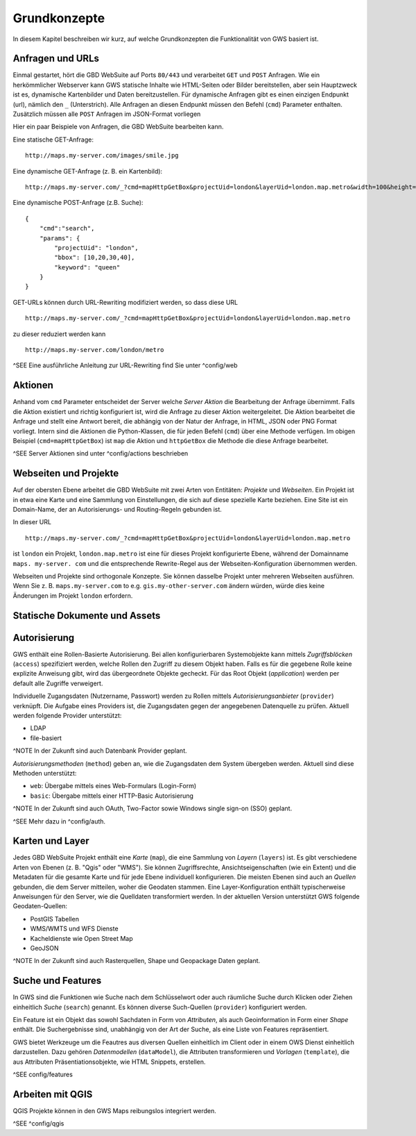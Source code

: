 Grundkonzepte
=============

In diesem Kapitel beschreiben wir kurz, auf welche Grundkonzepten die Funktionalität von GWS basiert ist.

Anfragen und URLs
-----------------

Einmal gestartet, hört die GBD WebSuite auf Ports ``80/443`` und verarbeitet ``GET`` und ``POST`` Anfragen. Wie ein herkömmlicher Webserver kann GWS statische Inhalte wie HTML-Seiten oder Bilder bereitstellen, aber sein Hauptzweck ist es, dynamische Kartenbilder und Daten bereitzustellen. Für dynamische Anfragen gibt es einen einzigen Endpunkt (url), nämlich den ``_`` (Unterstrich). Alle Anfragen an diesen Endpunkt müssen den Befehl (``cmd``) Parameter enthalten.
Zusätzlich müssen alle ``POST`` Anfragen im JSON-Format vorliegen

Hier ein paar Beispiele von Anfragen, die GBD WebSuite bearbeiten kann.

Eine statische GET-Anfrage: ::

    http://maps.my-server.com/images/smile.jpg

Eine dynamische GET-Anfrage (z. B. ein Kartenbild): ::

    http://maps.my-server.com/_?cmd=mapHttpGetBox&projectUid=london&layerUid=london.map.metro&width=100&height=200&bbox=10,20,30,40

Eine dynamische POST-Anfrage (z.B. Suche): ::

    {
        "cmd":"search",
        "params": {
            "projectUid": "london",
            "bbox": [10,20,30,40],
            "keyword": "queen"
        }
    }

GET-URLs können durch URL-Rewriting modifiziert werden, so dass diese URL ::

    http://maps.my-server.com/_?cmd=mapHttpGetBox&projectUid=london&layerUid=london.map.metro

zu dieser reduziert werden kann ::

    http://maps.my-server.com/london/metro

^SEE Eine ausführliche Anleitung zur URL-Rewriting find Sie unter ^config/web

Aktionen
--------

Anhand vom ``cmd`` Parameter entscheidet der Server welche *Server Aktion* die Bearbeitung der Anfrage übernimmt. Falls die Aktion existiert und richtig konfiguriert ist,  wird die Anfrage zu dieser Aktion weitergeleitet. Die Aktion bearbeitet die Anfrage und stellt eine Antwort bereit, die abhängig von der Natur der Anfrage, in HTML, JSON oder PNG Format vorliegt. Intern sind die Aktionen die Python-Klassen, die für jeden Befehl (``cmd``) über eine Methode verfügen. Im obigen Beispiel (``cmd=mapHttpGetBox``) ist ``map`` die Aktion und ``httpGetBox`` die Methode die diese Anfrage bearbeitet.

^SEE Server Aktionen sind unter ^config/actions beschrieben

Webseiten und Projekte
----------------------

Auf der obersten Ebene arbeitet die GBD WebSuite mit zwei Arten von Entitäten: *Projekte* und *Webseiten*. Ein Projekt ist in etwa eine Karte und eine Sammlung von Einstellungen, die sich auf diese spezielle Karte beziehen. Eine Site ist ein Domain-Name, der an Autorisierungs- und Routing-Regeln gebunden ist.

In dieser URL ::

    http://maps.my-server.com/_?cmd=mapHttpGetBox&projectUid=london&layerUid=london.map.metro

ist ``london`` ein Projekt, ``london.map.metro`` ist eine für dieses Projekt konfigurierte Ebene, während der Domainname ``maps. my-server. com`` und die entsprechende Rewrite-Regel aus der Webseiten-Konfiguration übernommen werden.

Webseiten und Projekte sind orthogonale Konzepte. Sie können dasselbe Projekt unter mehreren Webseiten ausführen. Wenn Sie z. B. ``maps.my-server.com`` to e.g. ``gis.my-other-server.com`` ändern würden, würde dies keine Änderungen im Projekt ``london`` erfordern.

Statische Dokumente und Assets
------------------------------

Autorisierung
-------------

GWS enthält eine Rollen-Basierte Autorisierung. Bei allen konfigurierbaren Systemobjekte kann mittels *Zugriffsblöcken* (``access``) spezifiziert werden, welche Rollen den Zugriff zu diesem Objekt haben. Falls es für die gegebene Rolle keine explizite Anweisung gibt, wird das übergeordnete Objekte gecheckt. Für das Root Objekt (`application`) werden per default alle Zugriffe verweigert.

Individuelle Zugangsdaten (Nutzername, Passwort) werden zu Rollen mittels *Autorisierungsanbieter* (``provider``) verknüpft. Die Aufgabe eines Providers ist, die Zugangsdaten gegen der angegebenen Datenquelle zu prüfen. Aktuell werden folgende Provider unterstützt:

* LDAP
* file-basiert

^NOTE In der Zukunft sind auch Datenbank Provider geplant.

*Autorisierungsmethoden* (``method``) geben an, wie die Zugangsdaten dem System übergeben werden. Aktuell sind diese Methoden unterstützt:

- ``web``: Übergabe mittels eines Web-Formulars (Login-Form)
- ``basic``: Übergabe mittels einer HTTP-Basic Autorisierung

^NOTE In der Zukunft sind auch OAuth, Two-Factor sowie Windows single sign-on (SSO) geplant.

^SEE Mehr dazu in ^config/auth.

Karten und Layer
----------------

Jedes GBD WebSuite Projekt enthält eine *Karte* (``map``), die eine Sammlung von *Layern* (``layers``) ist. Es gibt verschiedene Arten von Ebenen (z. B. "Qgis" oder "WMS"). Sie können Zugriffsrechte, Ansichtseigenschaften (wie ein Extent) und die Metadaten für die gesamte Karte und für jede Ebene individuell konfigurieren. Die meisten Ebenen sind auch an *Quellen* gebunden, die dem Server mitteilen, woher die Geodaten stammen. Eine Layer-Konfiguration enthält typischerweise Anweisungen für den Server, wie die Quelldaten transformiert werden. In der aktuellen Version unterstützt GWS folgende Geodaten-Quellen:

* PostGIS Tabellen
* WMS/WMTS und WFS Dienste
* Kacheldienste wie Open Street Map
* GeoJSON

^NOTE In der Zukunft sind auch Rasterquellen, Shape und Geopackage Daten geplant.

Suche und Features
------------------

In GWS sind die Funktionen wie Suche nach dem Schlüsselwort oder auch räumliche Suche durch Klicken oder Ziehen einheitlich *Suche* (``search``) genannt. Es können diverse Such-Quellen (``provider``) konfiguriert werden.

Ein Feature ist ein Objekt das sowohl Sachdaten in Form von *Attributen*, als auch Geoinformation in Form einer *Shape* enthält. Die Suchergebnisse sind, unabhängig von der Art der Suche, als eine Liste von Features repräsentiert.

GWS bietet Werkzeuge um die Feautres aus diversen Quellen einheitlich im Client oder in einem OWS Dienst einheitlich darzustellen. Dazu gehören *Datenmodellen* (``dataModel``), die Attributen transformieren und *Vorlagen* (``template``), die aus Attributen Präsentiationsobjekte, wie HTML Snippets, erstellen.

^SEE config/features

Arbeiten mit QGIS
-----------------

QGIS Projekte können in den GWS Maps reibungslos integriert werden.

^SEE ^config/qgis
